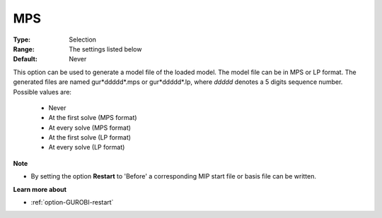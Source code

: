 .. _option-GUROBI-mps:


MPS
===



:Type:	Selection	
:Range:	The settings listed below	
:Default:	Never	



This option can be used to generate a model file of the loaded model. The model file can be in MPS or LP format. The generated files
are named gur*ddddd*.mps or gur*ddddd*.lp, where *ddddd* denotes a 5 digits sequence number. Possible values are:

    *	Never
    *	At the first solve (MPS format)
    *	At every solve (MPS format)
    *	At the first solve (LP format)
    *	At every solve (LP format)


**Note** 

*	By setting the option **Restart** to 'Before' a corresponding MIP start file or basis file can be written.


**Learn more about** 

*	:ref:`option-GUROBI-restart` 

